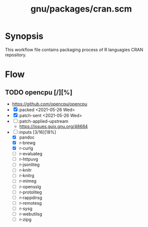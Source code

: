 #+modified: <2021-06-12 Sat 20:47:27 BST>
#+TITLE: gnu/packages/cran.scm

* Synopsis
This workflow file contains packaging process of R languagies CRAN repository.
* Flow
** TODO opencpu [/][%]
- https://github.com/opencpu/opencpu
- [X] :packed <2021-05-26 Wed>
- [X] :patch-sent <2021-05-26 Wed>
- [ ] :patch-applied-upstream
  - https://issues.guix.gnu.org/48684
- [-] :inputs [3/16][18%]
  + [X] pandoc
  + [X] r-brewg
  + [X] r-curlg
  + [ ] r-evaluateg
  + [ ] r-httpuvg
  + [ ] r-jsonliteg
  + [ ] r-knitr
  + [ ] r-knitrg
  + [ ] r-mimeg
  + [ ] r-opensslg
  + [ ] r-protoliteg
  + [ ] r-rappdirsg
  + [ ] r-remotesg
  + [ ] r-sysg
  + [ ] r-webutilsg
  + [ ] r-zipg
